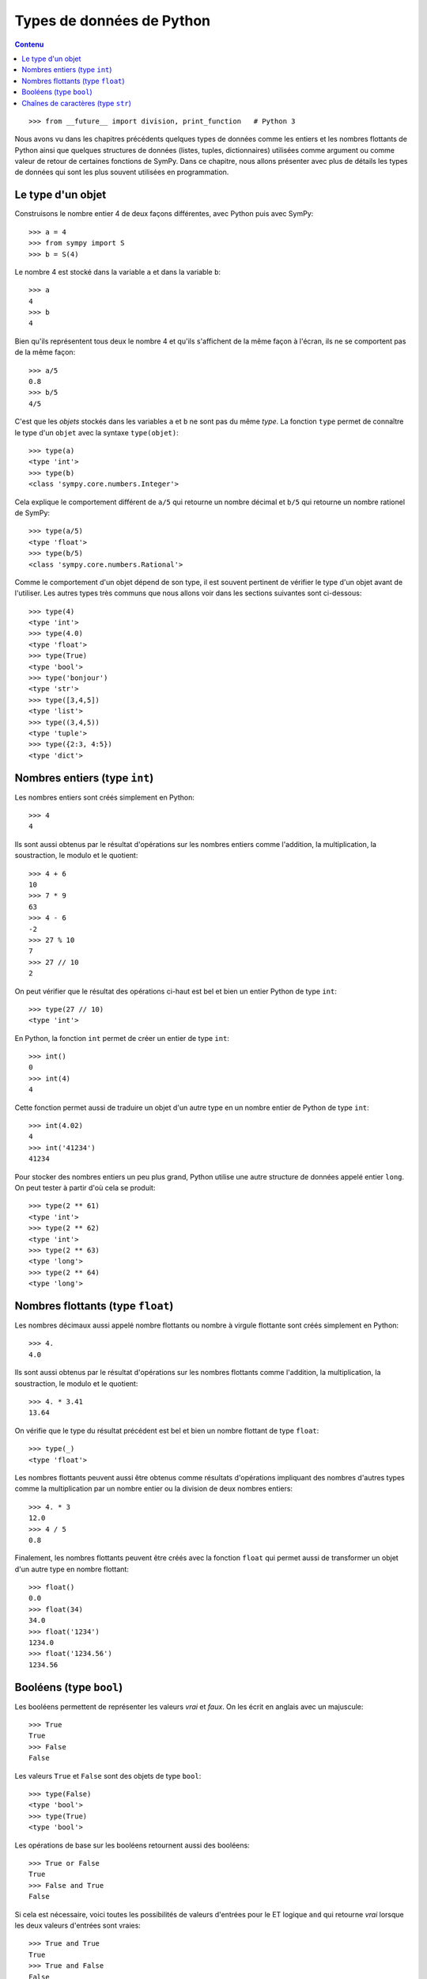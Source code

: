 
Types de données de Python
==========================

.. contents:: **Contenu**
   :local:

::

    >>> from __future__ import division, print_function   # Python 3

Nous avons vu dans les chapitres précédents quelques types de données comme les
entiers et les nombres flottants de Python ainsi que quelques structures de
données (listes, tuples, dictionnaires) utilisées comme argument ou comme
valeur de retour de certaines fonctions de SymPy. Dans ce chapitre, nous allons
présenter avec plus de détails les types de données qui sont les plus souvent
utilisées en programmation.

Le type d'un objet
------------------

Construisons le nombre entier 4 de deux façons différentes, avec Python puis
avec SymPy::

    >>> a = 4
    >>> from sympy import S
    >>> b = S(4)

Le nombre 4 est stocké dans la variable ``a`` et dans la variable ``b``::

    >>> a
    4
    >>> b
    4

Bien qu'ils représentent tous deux le nombre 4 et qu'ils s'affichent de la même
façon à l'écran, ils ne se comportent pas de la même façon::

    >>> a/5
    0.8
    >>> b/5
    4/5

C'est que les *objets* stockés dans les variables ``a`` et ``b`` ne sont pas du
même *type*. La fonction ``type`` permet de connaître le type d'un ``objet``
avec la syntaxe ``type(objet)``::

    >>> type(a)
    <type 'int'>
    >>> type(b)
    <class 'sympy.core.numbers.Integer'>

Cela explique le comportement différent de ``a/5`` qui retourne un nombre
décimal et ``b/5`` qui retourne un nombre rationel de SymPy::

    >>> type(a/5)
    <type 'float'>
    >>> type(b/5)
    <class 'sympy.core.numbers.Rational'>

Comme le comportement d'un objet dépend de son type, il est souvent pertinent
de vérifier le type d'un objet avant de l'utiliser. Les autres types très
communs que nous allons voir dans les sections suivantes sont ci-dessous::

    >>> type(4)
    <type 'int'>
    >>> type(4.0)
    <type 'float'>
    >>> type(True)
    <type 'bool'>
    >>> type('bonjour')
    <type 'str'>
    >>> type([3,4,5])
    <type 'list'>
    >>> type((3,4,5))
    <type 'tuple'>
    >>> type({2:3, 4:5})
    <type 'dict'>

Nombres entiers (type ``int``)
------------------------------

Les nombres entiers sont créés simplement en Python::

    >>> 4
    4

Ils sont aussi obtenus par le résultat d'opérations sur les nombres entiers
comme l'addition, la multiplication, la soustraction, le modulo et le
quotient::

    >>> 4 + 6
    10
    >>> 7 * 9
    63
    >>> 4 - 6
    -2
    >>> 27 % 10
    7
    >>> 27 // 10
    2

On peut vérifier que le résultat des opérations ci-haut est bel et bien un
entier Python de type ``int``::

    >>> type(27 // 10)
    <type 'int'>

En Python, la fonction ``int`` permet de créer un entier de type ``int``::

    >>> int()
    0
    >>> int(4)
    4

Cette fonction permet aussi de traduire un objet d'un autre type en un nombre
entier de Python de type ``int``::

    >>> int(4.02)
    4
    >>> int('41234')
    41234

Pour stocker des nombres entiers un peu plus grand, Python utilise une autre
structure de données appelé entier ``long``. On peut tester à partir d'où cela
se produit::

    >>> type(2 ** 61)
    <type 'int'>
    >>> type(2 ** 62)
    <type 'int'>
    >>> type(2 ** 63)
    <type 'long'>
    >>> type(2 ** 64)
    <type 'long'>

Nombres flottants (type ``float``)
----------------------------------

Les nombres décimaux aussi appelé nombre flottants ou nombre à virgule
flottante sont créés simplement en Python::

    >>> 4.
    4.0

Ils sont aussi obtenus par le résultat d'opérations sur les nombres flottants
comme l'addition, la multiplication, la soustraction, le modulo et le
quotient::

    >>> 4. * 3.41
    13.64

On vérifie que le type du résultat précédent est bel et bien un nombre flottant
de type ``float``::

    >>> type(_)
    <type 'float'>

Les nombres flottants peuvent aussi être obtenus comme résultats d'opérations
impliquant des nombres d'autres types comme la multiplication par un nombre
entier ou la division de deux nombres entiers::

    >>> 4. * 3
    12.0
    >>> 4 / 5
    0.8

Finalement, les nombres flottants peuvent être créés avec la fonction ``float``
qui permet aussi de transformer un objet d'un autre type en nombre flottant::

    >>> float()
    0.0
    >>> float(34)
    34.0
    >>> float('1234')
    1234.0
    >>> float('1234.56')
    1234.56

Booléens (type ``bool``)
------------------------

Les booléens permettent de représenter les valeurs *vrai* et *faux*. On les
écrit en anglais avec un majuscule::

    >>> True
    True
    >>> False
    False

Les valeurs ``True`` et ``False`` sont des objets de type ``bool``::

    >>> type(False)
    <type 'bool'>
    >>> type(True)
    <type 'bool'>

Les opérations de base sur les booléens retournent aussi des booléens::

    >>> True or False
    True
    >>> False and True
    False

Si cela est nécessaire, voici toutes les possibilités de valeurs d'entrées pour
le ET logique ``and`` qui retourne *vrai* lorsque les deux valeurs d'entrées
sont vraies::

    >>> True and True
    True
    >>> True and False
    False
    >>> False and True
    False
    >>> False and False
    False

Pareillement le OU logique (``or``) retourne ``True`` dès qu'une des deux valeurs est vraie::

    >>> True or True
    True
    >>> True or False
    True
    >>> False or True
    True
    >>> False or False
    False

La négation (``not``) retourne l'opposé d'une valeur booléenne::

    >>> not True
    False
    >>> not False
    True

Un booléen peut être retourné par des fonctions ou des tests de comparaison::

    >>> 13 == 5 + 8
    True
    >>> 20 > 34
    False

La fonction ``bool`` permet de transformer un objet en un booléen. En général,
les valeurs zéro ou les listes vides sont transformées en ``False`` et les
valeurs non nulles ou les listes non vides sont transformées en ``True``::

    >>> bool(113)
    True
    >>> bool(0)
    False
    >>> bool(1)
    True

Chaînes de caractères (type ``str``)
------------------------------------

En Python, les chaînes de caractères sont définies par l'utilisation des simple
guillemets (``'``) ou des doubles guillemets (``"``)::

    >>> 'bonjour'
    'bonjour'
    >>> "bonjour"
    'bonjour'

Si on veut utiliser les simples guillemets à l'intérieur de la chaînes de
caractères, on doit utiliser les doubles pour l'entourer et vice versa::

    >>> "aujourd'hui"
    "aujourd'hui"
    >>> 'Je suis "ici"'
    'Je suis "ici"'

Pour utiliser à la fois des simples et des doubles guillemets dans la chaîne de
caractères, on utilise des triple double guillemets pour entourer la chaîne de
caractères::

    >>> """Je suis "ici" aujourd'hui"""
    'Je suis "ici" aujourd\'hui'

On peut créer des chaînes de caractères à partir d'autres objets en utilisant
la fonction ``str``::

    >>> str(12345)
    '12345'
    >>> str(12345.789)
    '12345.789'

Pour accéder aux lettres d'une chaîne de caractères, on utilise les crochets
après la variable de la façon suivante::

    >>> w = 'bonjour'
    >>> w[0]
    'b'
    >>> w[1]
    'o'

Comme vous remarquez, l'indexation commence à zéro et non pas à un. C'est comme
ça en Python. Ainsi la septième et dernière lettre du mot bonjour est à la
position 6::

    >>> w[6]
    'r'

On peut aussi compter à partir de la fin avec des indices négatifs. La position
``-1`` retourne la dernière lettre::

    >>> w[-1]
    'r'

On peut accéder aux sous-chaînes de la position ``i`` à la position ``j-1``
avec la syntaxe ``w[i:j]`` de la façon suivante::

    >>> w[2:5]
    'njo'

Si on ne spécifie pas le début ou la fin, alors le comportement par défaut est
d'aller jusqu'au bout::

    >>> w[:4]
    'bonj'

